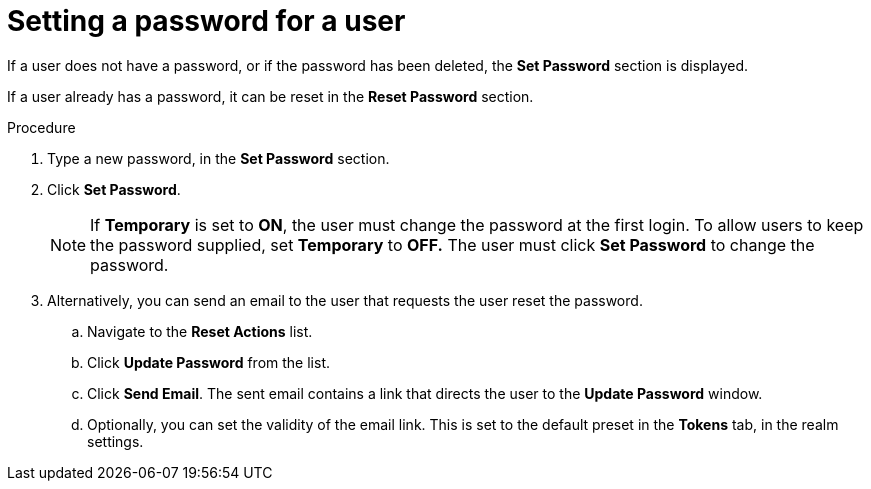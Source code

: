// Module included in the following assemblies:
//
// server_admin/topics/users.adoc

[id="proc-setting-password-user_{context}"]
= Setting a password for a user

[role="_abstract"]
If a user does not have a password, or if the password has been deleted, the *Set Password* section is displayed.

If a user already has a password, it can be reset in the *Reset Password* section.

.Procedure
. Type a new password, in the *Set Password* section.
. Click *Set Password*.
+
NOTE: If *Temporary* is set to *ON*, the user must change the password at the first login. To allow users to keep the password supplied, set *Temporary* to *OFF.*  The user must click *Set Password* to change the password.
+
. Alternatively, you can send an email to the user that requests the user reset the password.  
.. Navigate to the *Reset Actions* list.
.. Click *Update Password* from the list.
.. Click *Send Email*. The sent email contains a link that directs the user to the *Update Password* window.
.. Optionally, you can set the validity of the email link. This is set to the default preset in the *Tokens* tab, in the realm settings.

